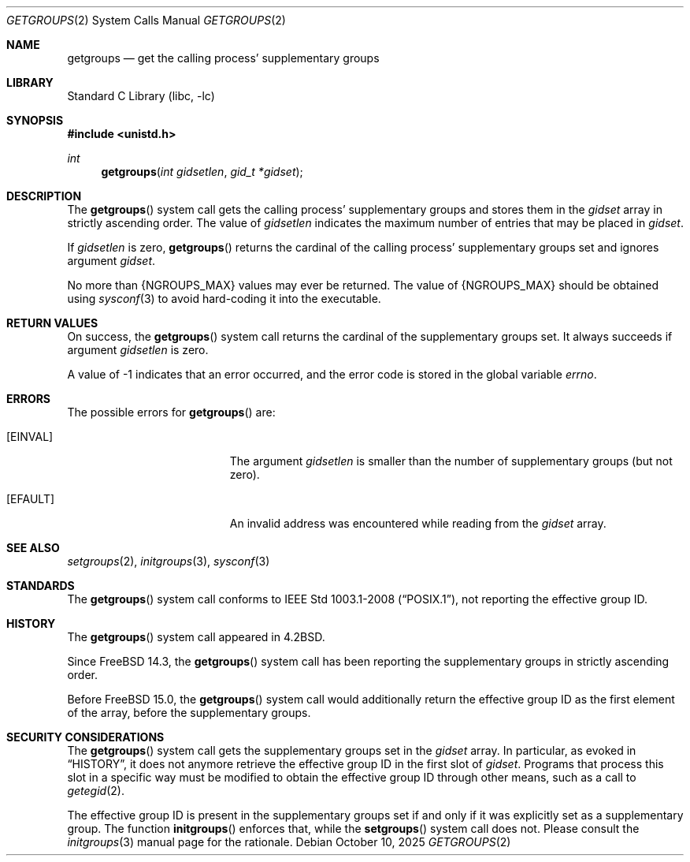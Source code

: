 .\"-
.\" SPDX-License-Identifier: BSD-3-Clause
.\"
.\" Copyright (c) 1983, 1991, 1993
.\"	The Regents of the University of California.  All rights reserved.
.\" Copyright (c) 2025 The FreeBSD Foundation
.\"
.\" Portions of this documentation were written by Olivier Certner
.\" <olce@FreeBSD.org> at Kumacom SARL under sponsorship from the FreeBSD
.\" Foundation.
.\"
.\" Redistribution and use in source and binary forms, with or without
.\" modification, are permitted provided that the following conditions
.\" are met:
.\" 1. Redistributions of source code must retain the above copyright
.\"    notice, this list of conditions and the following disclaimer.
.\" 2. Redistributions in binary form must reproduce the above copyright
.\"    notice, this list of conditions and the following disclaimer in the
.\"    documentation and/or other materials provided with the distribution.
.\" 3. Neither the name of the University nor the names of its contributors
.\"    may be used to endorse or promote products derived from this software
.\"    without specific prior written permission.
.\"
.\" THIS SOFTWARE IS PROVIDED BY THE REGENTS AND CONTRIBUTORS ``AS IS'' AND
.\" ANY EXPRESS OR IMPLIED WARRANTIES, INCLUDING, BUT NOT LIMITED TO, THE
.\" IMPLIED WARRANTIES OF MERCHANTABILITY AND FITNESS FOR A PARTICULAR PURPOSE
.\" ARE DISCLAIMED.  IN NO EVENT SHALL THE REGENTS OR CONTRIBUTORS BE LIABLE
.\" FOR ANY DIRECT, INDIRECT, INCIDENTAL, SPECIAL, EXEMPLARY, OR CONSEQUENTIAL
.\" DAMAGES (INCLUDING, BUT NOT LIMITED TO, PROCUREMENT OF SUBSTITUTE GOODS
.\" OR SERVICES; LOSS OF USE, DATA, OR PROFITS; OR BUSINESS INTERRUPTION)
.\" HOWEVER CAUSED AND ON ANY THEORY OF LIABILITY, WHETHER IN CONTRACT, STRICT
.\" LIABILITY, OR TORT (INCLUDING NEGLIGENCE OR OTHERWISE) ARISING IN ANY WAY
.\" OUT OF THE USE OF THIS SOFTWARE, EVEN IF ADVISED OF THE POSSIBILITY OF
.\" SUCH DAMAGE.
.\"
.Dd October 10, 2025
.Dt GETGROUPS 2
.Os
.Sh NAME
.Nm getgroups
.Nd get the calling process' supplementary groups
.Sh LIBRARY
.Lb libc
.Sh SYNOPSIS
.In unistd.h
.Ft int
.Fn getgroups "int gidsetlen" "gid_t *gidset"
.Sh DESCRIPTION
The
.Fn getgroups
system call gets the calling process' supplementary groups and stores them in
the
.Fa gidset
array in strictly ascending order.
The value of
.Fa gidsetlen
indicates the maximum number of entries that may be placed in
.Fa gidset .
.Pp
If
.Fa gidsetlen
is zero,
.Fn getgroups
returns the cardinal of the calling process' supplementary groups set and
ignores argument
.Fa gidset .
.Pp
No more than
.Dv {NGROUPS_MAX}
values may ever be returned.
The value of
.Dv {NGROUPS_MAX}
should be obtained using
.Xr sysconf 3
to avoid hard-coding it into the executable.
.Sh RETURN VALUES
On success, the
.Fn getgroups
system call returns the cardinal of the supplementary groups set.
It always succeeds if argument
.Fa gidsetlen
is zero.
.Pp
A value of -1 indicates that an error occurred, and the error
code is stored in the global variable
.Va errno .
.Sh ERRORS
The possible errors for
.Fn getgroups
are:
.Bl -tag -width Er
.It Bq Er EINVAL
The argument
.Fa gidsetlen
is smaller than the number of supplementary groups
.Pq but not zero .
.It Bq Er EFAULT
An invalid address was encountered while reading from the
.Fa gidset
array.
.El
.Sh SEE ALSO
.Xr setgroups 2 ,
.Xr initgroups 3 ,
.Xr sysconf 3
.Sh STANDARDS
The
.Fn getgroups
system call conforms to
.St -p1003.1-2008 ,
not reporting the effective group ID.
.Sh HISTORY
The
.Fn getgroups
system call appeared in
.Bx 4.2 .
.Pp
Since
.Fx 14.3 ,
the
.Fn getgroups
system call has been reporting the supplementary groups in strictly ascending
order.
.Pp
Before
.Fx 15.0 ,
the
.Fn getgroups
system call would additionally return the effective group ID as the first
element of the array, before the supplementary groups.
.Sh SECURITY CONSIDERATIONS
The
.Fn getgroups
system call gets the supplementary groups set in the
.Fa gidset
array.
In particular, as evoked in
.Sx HISTORY ,
it does not anymore retrieve the effective group ID in the first slot of
.Fa gidset .
Programs that process this slot in a specific way must be modified to obtain the
effective group ID through other means, such as a call to
.Xr getegid 2 .
.Pp
The effective group ID is present in the supplementary groups set if and only if
it was explicitly set as a supplementary group.
The function
.Fn initgroups
enforces that, while the
.Fn setgroups
system call does not.
Please consult the
.Xr initgroups 3
manual page for the rationale.
